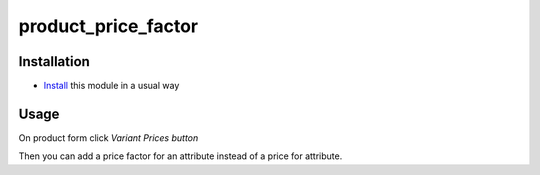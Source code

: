 ====================
product_price_factor
====================

Installation
============

* `Install <https://odoo-development.readthedocs.io/en/latest/odoo/usage/install-module.html>`__ this module in a usual way

Usage
=====

On product form click `Variant Prices button`

Then you can add a price factor for an attribute instead of a price for attribute.
